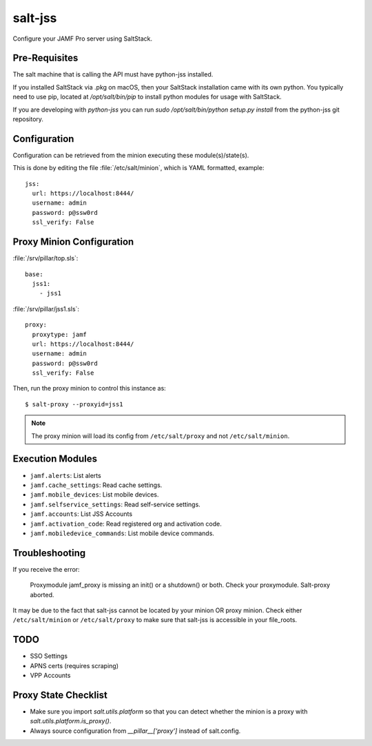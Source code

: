 ========
salt-jss
========

Configure your JAMF Pro server using SaltStack.


Pre-Requisites
--------------

The salt machine that is calling the API must have python-jss installed.

If you installed SaltStack via .pkg on macOS, then your SaltStack installation came with its own python.
You typically need to use pip, located at `/opt/salt/bin/pip` to install python modules for usage with SaltStack.

If you are developing with `python-jss` you can run `sudo /opt/salt/bin/python setup.py install` from the python-jss
git repository.

Configuration
-------------

Configuration can be retrieved from the minion executing these module(s)/state(s).

This is done by editing the file :file:`/etc/salt/minion`, which is YAML formatted, example::

	jss:
	  url: https://localhost:8444/
	  username: admin
	  password: p@ssw0rd
	  ssl_verify: False


Proxy Minion Configuration
--------------------------

:file:`/srv/pillar/top.sls`::

    base:
      jss1:
        - jss1

:file:`/srv/pillar/jss1.sls`::

    proxy:
      proxytype: jamf
      url: https://localhost:8444/
      username: admin
      password: p@ssw0rd
      ssl_verify: False

Then, run the proxy minion to control this instance as::

    $ salt-proxy --proxyid=jss1

.. note:: The proxy minion will load its config from ``/etc/salt/proxy`` and not ``/etc/salt/minion``.

Execution Modules
-----------------

- ``jamf.alerts``: List alerts
- ``jamf.cache_settings``: Read cache settings.
- ``jamf.mobile_devices``: List mobile devices.
- ``jamf.selfservice_settings``: Read self-service settings.
- ``jamf.accounts``: List JSS Accounts
- ``jamf.activation_code``: Read registered org and activation code.
- ``jamf.mobiledevice_commands``: List mobile device commands.

Troubleshooting
---------------

If you receive the error:

	Proxymodule jamf_proxy is missing an init() or a shutdown() or both. Check your proxymodule.  Salt-proxy aborted.

It may be due to the fact that salt-jss cannot be located by your minion OR proxy minion. Check either ``/etc/salt/minion``
or ``/etc/salt/proxy`` to make sure that salt-jss is accessible in your file_roots.

TODO
----

- SSO Settings
- APNS certs (requires scraping)
- VPP Accounts

Proxy State Checklist
---------------------

- Make sure you import `salt.utils.platform` so that you can detect whether the minion is a proxy with `salt.utils.platform.is_proxy()`.
- Always source configuration from `__pillar__['proxy']` instead of salt.config.
